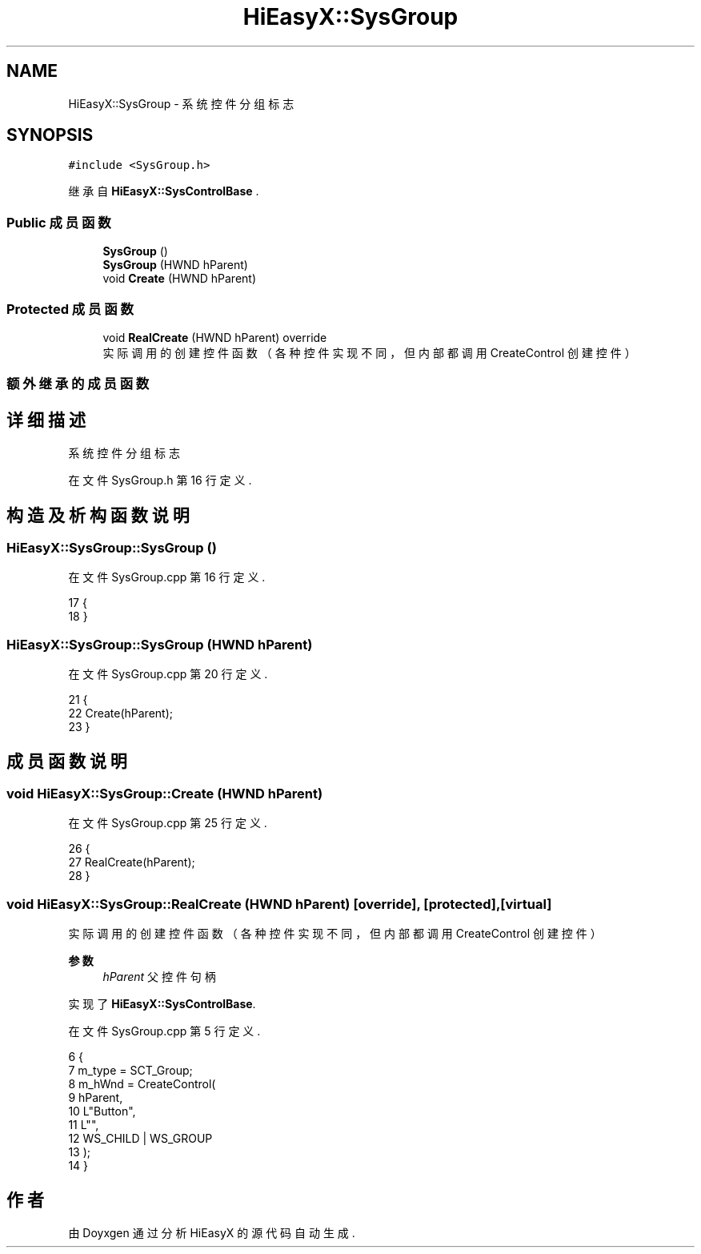 .TH "HiEasyX::SysGroup" 3 "2023年 一月 13日 星期五" "Version Ver 0.3.0" "HiEasyX" \" -*- nroff -*-
.ad l
.nh
.SH NAME
HiEasyX::SysGroup \- 系统控件分组标志  

.SH SYNOPSIS
.br
.PP
.PP
\fC#include <SysGroup\&.h>\fP
.PP
继承自 \fBHiEasyX::SysControlBase\fP \&.
.SS "Public 成员函数"

.in +1c
.ti -1c
.RI "\fBSysGroup\fP ()"
.br
.ti -1c
.RI "\fBSysGroup\fP (HWND hParent)"
.br
.ti -1c
.RI "void \fBCreate\fP (HWND hParent)"
.br
.in -1c
.SS "Protected 成员函数"

.in +1c
.ti -1c
.RI "void \fBRealCreate\fP (HWND hParent) override"
.br
.RI "实际调用的创建控件函数（各种控件实现不同，但内部都调用 CreateControl 创建控件） "
.in -1c
.SS "额外继承的成员函数"
.SH "详细描述"
.PP 
系统控件分组标志 
.PP
在文件 SysGroup\&.h 第 16 行定义\&.
.SH "构造及析构函数说明"
.PP 
.SS "HiEasyX::SysGroup::SysGroup ()"

.PP
在文件 SysGroup\&.cpp 第 16 行定义\&.
.PP
.nf
17     {
18     }
.fi
.SS "HiEasyX::SysGroup::SysGroup (HWND hParent)"

.PP
在文件 SysGroup\&.cpp 第 20 行定义\&.
.PP
.nf
21     {
22         Create(hParent);
23     }
.fi
.SH "成员函数说明"
.PP 
.SS "void HiEasyX::SysGroup::Create (HWND hParent)"

.PP
在文件 SysGroup\&.cpp 第 25 行定义\&.
.PP
.nf
26     {
27         RealCreate(hParent);
28     }
.fi
.SS "void HiEasyX::SysGroup::RealCreate (HWND hParent)\fC [override]\fP, \fC [protected]\fP, \fC [virtual]\fP"

.PP
实际调用的创建控件函数（各种控件实现不同，但内部都调用 CreateControl 创建控件） 
.PP
\fB参数\fP
.RS 4
\fIhParent\fP 父控件句柄 
.RE
.PP

.PP
实现了 \fBHiEasyX::SysControlBase\fP\&.
.PP
在文件 SysGroup\&.cpp 第 5 行定义\&.
.PP
.nf
6     {
7         m_type = SCT_Group;
8         m_hWnd = CreateControl(
9             hParent,
10             L"Button",
11             L"",
12             WS_CHILD | WS_GROUP
13         );
14     }
.fi


.SH "作者"
.PP 
由 Doyxgen 通过分析 HiEasyX 的 源代码自动生成\&.
